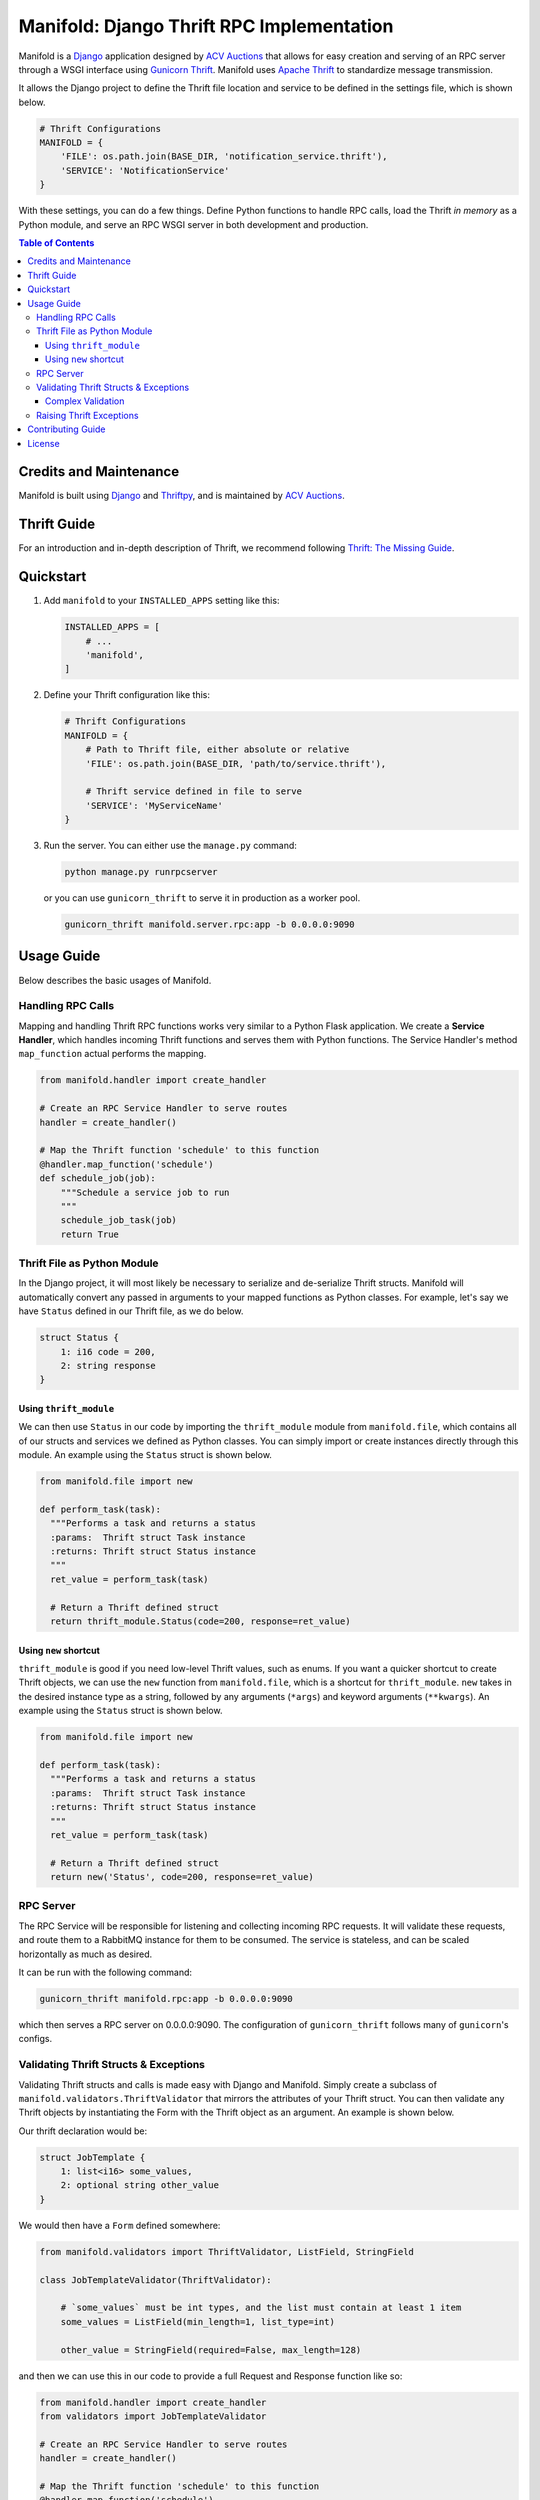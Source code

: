 Manifold: Django Thrift RPC Implementation
==========================================

Manifold is a `Django <https://www.djangoproject.com>`__ application
designed by `ACV Auctions <https://acvauctions.com>`__ that allows for
easy creation and serving of an RPC server through a WSGI interface
using `Gunicorn Thrift <https://github.com/eleme/gunicorn_thrift>`__.
Manifold uses `Apache Thrift <https://thrift.apache.org>`__ to
standardize message transmission.

It allows the Django project to define the Thrift file location and
service to be defined in the settings file, which is shown below.

.. code:: python

    # Thrift Configurations
    MANIFOLD = {
        'FILE': os.path.join(BASE_DIR, 'notification_service.thrift'),
        'SERVICE': 'NotificationService'
    }

With these settings, you can do a few things. Define Python functions to
handle RPC calls, load the Thrift *in memory* as a Python module, and
serve an RPC WSGI server in both development and production.

.. contents:: Table of Contents

Credits and Maintenance
-----------------------

Manifold is built using `Django <https://www.djangoproject.com>`__ and
`Thriftpy <https://github.com/eleme/thriftpy>`__, and is maintained by
`ACV Auctions <https://www.acvauctions.com>`__.

Thrift Guide
------------

For an introduction and in-depth description of Thrift, we recommend
following `Thrift: The Missing
Guide <https://diwakergupta.github.io/thrift-missing-guide/>`__.

Quickstart
----------

1. Add ``manifold`` to your ``INSTALLED_APPS`` setting like this:

   .. code:: python

       INSTALLED_APPS = [
           # ...
           'manifold',
       ]

2. Define your Thrift configuration like this:

   .. code:: python

       # Thrift Configurations
       MANIFOLD = {
           # Path to Thrift file, either absolute or relative
           'FILE': os.path.join(BASE_DIR, 'path/to/service.thrift'),

           # Thrift service defined in file to serve
           'SERVICE': 'MyServiceName'
       }

3. Run the server. You can either use the ``manage.py`` command:

   .. code:: bash

       python manage.py runrpcserver

   or you can use ``gunicorn_thrift`` to serve it in production as a
   worker pool.

   .. code:: bash

       gunicorn_thrift manifold.server.rpc:app -b 0.0.0.0:9090

Usage Guide
-----------

Below describes the basic usages of Manifold.

Handling RPC Calls
~~~~~~~~~~~~~~~~~~

Mapping and handling Thrift RPC functions works very similar to a Python
Flask application. We create a **Service Handler**, which handles
incoming Thrift functions and serves them with Python functions. The
Service Handler's method ``map_function`` actual performs the mapping.

.. code:: python

    from manifold.handler import create_handler

    # Create an RPC Service Handler to serve routes
    handler = create_handler()

    # Map the Thrift function 'schedule' to this function
    @handler.map_function('schedule')
    def schedule_job(job):
        """Schedule a service job to run
        """
        schedule_job_task(job)
        return True

Thrift File as Python Module
~~~~~~~~~~~~~~~~~~~~~~~~~~~~

In the Django project, it will most likely be necessary to serialize and
de-serialize Thrift structs. Manifold will automatically convert any
passed in arguments to your mapped functions as Python classes. For
example, let's say we have ``Status`` defined in our Thrift file, as we
do below.

.. code:: thrift

    struct Status {
        1: i16 code = 200,
        2: string response
    }

Using ``thrift_module``
***********************

We can then use ``Status`` in our code by importing the
``thrift_module`` module from ``manifold.file``, which contains all of
our structs and services we defined as Python classes. You can simply
import or create instances directly through this module. An example using
the ``Status`` struct is shown below.

.. code:: python

    from manifold.file import new

    def perform_task(task):
      """Performs a task and returns a status
      :params:  Thrift struct Task instance
      :returns: Thrift struct Status instance
      """
      ret_value = perform_task(task)

      # Return a Thrift defined struct
      return thrift_module.Status(code=200, response=ret_value)

Using ``new`` shortcut
**********************

``thrift_module`` is good if you need low-level Thrift values, such as enums.
If you want a quicker shortcut to create Thrift objects, we can use the ``new``
function from ``manifold.file``, which is a shortcut for ``thrift_module``.
``new`` takes in the desired instance type as a string, followed by any
arguments (``*args``) and keyword arguments (``**kwargs``).
An example using the ``Status`` struct is shown below.

.. code:: python

    from manifold.file import new

    def perform_task(task):
      """Performs a task and returns a status
      :params:  Thrift struct Task instance
      :returns: Thrift struct Status instance
      """
      ret_value = perform_task(task)

      # Return a Thrift defined struct
      return new('Status', code=200, response=ret_value)

RPC Server
~~~~~~~~~~

The RPC Service will be responsible for listening and collecting
incoming RPC requests. It will validate these requests, and route them
to a RabbitMQ instance for them to be consumed. The service is
stateless, and can be scaled horizontally as much as desired.

It can be run with the following command:

.. code:: bash

    gunicorn_thrift manifold.rpc:app -b 0.0.0.0:9090

which then serves a RPC server on 0.0.0.0:9090. The configuration of
``gunicorn_thrift`` follows many of ``gunicorn``'s configs.

Validating Thrift Structs & Exceptions
~~~~~~~~~~~~~~~~~~~~~~~~~~~~~~~~~~~~~~

Validating Thrift structs and calls is made easy with Django and
Manifold. Simply create a subclass of
``manifold.validators.ThriftValidator`` that mirrors the attributes of
your Thrift struct. You can then validate any Thrift objects by
instantiating the Form with the Thrift object as an argument. An example
is shown below.

Our thrift declaration would be:

.. code:: thrift

    struct JobTemplate {
        1: list<i16> some_values,
        2: optional string other_value
    }

We would then have a ``Form`` defined somewhere:

.. code:: python

    from manifold.validators import ThriftValidator, ListField, StringField

    class JobTemplateValidator(ThriftValidator):

        # `some_values` must be int types, and the list must contain at least 1 item
        some_values = ListField(min_length=1, list_type=int)

        other_value = StringField(required=False, max_length=128)

and then we can use this in our code to provide a full Request and
Response function like so:

.. code:: python

    from manifold.handler import create_handler
    from validators import JobTemplateValidator

    # Create an RPC Service Handler to serve routes
    handler = create_handler()

    # Map the Thrift function 'schedule' to this function
    @handler.map_function('schedule')
    def schedule_job(job):
        """Schedule a service job to run
        """
        validator = JobTemplateValidator(job)
        if not validator.is_valid():
            return False
        return True

Notice how we call ``is_valid()`` on our validator. Its very similar to
`Django Forms <https://docs.djangoproject.com/en/2.0/topics/forms/>`__,
because the validators actually are subclasses of ``django.forms``. It
returns ``True`` when the passed parameters were validated, and ``False``
otherwise.

For ``ThriftValidator``s, you can use the following validation fields, which
map very closely to the Thrift types. These can be imported from ``manifold.validators``.
All fields can have ``required=True/False`` passed to them, on whether or not the field
is required. Note that the default is ``True``. Use ``False`` for Thrift ``optional`` fields.

- ``I16Field``, ``I32Field``, ``I64Field``: All three represent integers where their values must within their specific bounds.
- ``BoolField``: Represents a Thrift ``bool``. Use ``required=False`` if the value can be either True of False, else it will always need to be True.
- ``DoubleField``: Represents a Thrift ``double``. Use ``min_value`` and ``max_value`` to ensure range.
- ``StringField``: Represents a Thrift ``string``. Use ``max_length`` and ``min_length`` to ensure length.
- ``ByteField``: Represents a Thrift ``byte``. Gets represented as a Python integer between 0 and 256.
- ``ListField``: Represents a Thrift ``list<type>``. Can pass ``list_type=<Python type>`` to ensure list is of certain Python type, and ``min_length=<int>`` and ``max_length=<int>`` to ensure a certain number of values in the list.
- ``SetField``: Represents a Thrift ``set<type>``. Can pass ``set_type=<Python type>`` to ensure list is of certain Python type, and ``min_length=<int>`` and ``max_length=<int>`` to ensure a certain number of values in the list.
- ``MapField``: Represents a Thrift ``map<key_type, val_type>``. Can pass ``key_type`` and ``val_type`` to ensure type checking. Maps to a Python Dictionary.
- ``StructField``: Described under **Complex Validation**.

To retreive values from a validator, you can call ``.get(key, default=None)`` where ``key`` is the desired validator field, and the optional ``default`` is what to return if not found. Note that you must call ``is_valid`` before requesting any values. An example is shown below:

.. code:: python

    from manifold.handler import create_handler
    from validators import JobTemplateValidator

    # Create an RPC Service Handler to serve routes
    handler = create_handler()

    # Map the Thrift function 'schedule' to this function
    @handler.map_function('schedule')
    def schedule_job(job):
        """Schedule a service job to run
        """
        validator = JobTemplateValidator(job)
        if not validator.is_valid():
            return False
        job_boolean = validator.get('some_bool_field', default=False)
        return job_boolean

You can also get the ``struct`` attribute on the validator to get the originally passed data/struct. Validators can take in either the Thrift structs as their Python class instance, or as a serialized dictionary.

Complex Validation
******************

If you have a situation where you have a Thrift struct that contains another Thrift struct, you will probably want to
validate at every level. This would be when you want to use a ``manifold.validators.StructField``, which takes in a
``manifold.validators.ThriftValidator`` subclass as its first parameter. It will verify the inner struct(s) first,
before evaluating the parent. Let's say that you have the following somewhere in your Thrift file:

.. code:: thrift
    struct InnerStruct {
        1: i16 val
    }

    struct ContainerStruct {
        1: string some_string,
        2: InnerStruct innerStruct
    }

We see that ``ContainerStruct`` has ``InnerStruct`` inside of it. To create a validator for this case, we can use
the following:

.. code:: python
    from manifold.validators import ThriftValidator, I16Field, StringField, StructField

    class InnerStructValidator(ThriftValidator):
        val = I16Field()


    class ContainerStructValidator(ThriftValidator):
        some_string = StringField()
        innerStruct = StructField(InnerStructValidator)

Note how since ``InnerStructValidator`` is also a ``ThriftValidator``, that means we can use it on it's own to validate
*just* ``InnerStruct``s, but we can also chain validators together into more complex entities. Back to the example, we
can then check a ``ContainerStruct`` like so:


.. code:: python
    # Validators defined above

    # Create the structs
    inner_struct = new('InnerStruct', val=123)
    container = new('ContainerStruct', innerStruct=inner_struct, some_string='example')

    # Validate `container`
    validator = ContainerStructValidator(container)
    if not validator.is_valid():
        return validator.errors.items()  # Return errors as a dict

    # Continue doing things...


Raising Thrift Exceptions
~~~~~~~~~~~~~~~~~~~~~~~~~

In the previous example, notice how if ``job`` is not valid, we return False. What if
we wanted to raise an exception for the caller? We could define a ``JobException`` in
the Thrift file to raise when something unexpected happens with a job.

.. code:: thrift

    // Exceptions are very similar to structs in Thrift.
    exception JobException {
        1: string error
    }

    struct Job {
        // Some definition...
    }

    // A simple JobService to contain our `schedule` function
    service JobService {

        // We define our function to take in a job, and return a boolean OR
        // throw a JobException that will be handled by the caller
        bool schedule(1: Job job) throws (1: JobException jobException),
    }

We will then change ``return False`` to now ``raise`` a
``thrift_module.JobException``. Manifold will catch any Thrift defined
exceptions and will return them as a response for the calling client to
handle. So for the example, we would have a ``JobException`` defined in
our Thrift interface like so:

.. code:: python

    from manifold.handler import create_handler
    from validators import JobTemplateValidator

    # Create an RPC Service Handler to serve routes
    handler = create_handler()

    # Map the Thrift function 'schedule' to this function
    @handler.map_function('schedule')
    def schedule_job(job):
        """Schedule a service job to run
        """
        validator = JobTemplateValidator(job)
        if not validator.is_valid():
            raise new('JobException', error='Job was invalid!')
        return True


Manifold will return raised Thrift exceptions to the caller, but will
locally raise any uncaught Python, non-Thrift defined exceptions. So for
example, Manifold will safely catch the ``JobException`` below and
return it to the caller, but it will fail at the unhandled and
inevitable ``KeyError``.

.. code:: python

    from manifold.handler import create_handler
    from validators import JobTemplateValidator

    # Create an RPC Service Handler to serve routes
    handler = create_handler()

    # Map the Thrift function 'schedule' to this function
    @handler.map_function('schedule')
    def schedule_job(job):
        """Schedule a service job to run
        """
        # An invalid job will get the Thrift defined expection returned
        # to the calling program, but the function will end safely.
        validator = JobTemplateValidator(job)
        if not validator.is_valid():
            raise thrift_module.JobException(error='Invalid Job specified!')

        job_dict = job_to_dict(job)  # Some code to turn a Job into Python dictionary

        # The following will raise a KeyError if the key does not exist, and the caller
        # will be notified that they lost contact with the RPC server as the Python
        # thread will fail.
        return job_dict['non-existent-key']

Contributing Guide
------------------

This project is developed and maintained by `ACV
Auctions <https://www.acvauctions.com>`__. We are always open to outside
contributers helping to making Manifold better. To contribute, please
**fork** this repository, make your changes, and create a **Pull
Request** to merge your forked branch into the main master branch.

License
-------

Manifold is `BSD
Licensed <https://github.com/acv-auctions/manifold/blob/master/LICENSE>`__
